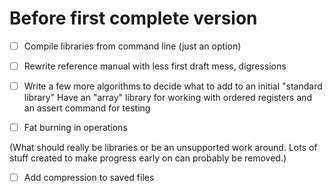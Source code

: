 * Before first complete version
- [ ] Compile libraries from command line (just an option)
- [ ] Rewrite reference manual with less first draft mess, digressions
- [ ] Write a few more algorithms to decide what to add to an initial "standard library" 
  Have an "array" library for working with ordered registers and an assert command for testing

- [ ] Fat burning in operations 
(What should really be libraries or be an unsupported work around.  Lots of stuff created to make progress early on can probably be removed.)
- [ ] Add compression to saved files
